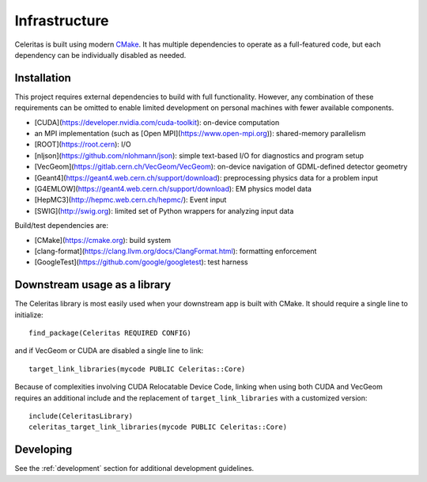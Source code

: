 .. Copyright 2022 UT-Battelle, LLC, and other Celeritas developers.
.. See the doc/COPYRIGHT file for details.
.. SPDX-License-Identifier: CC-BY-4.0

.. highlight:: cmake

.. _infrastructure:

**************
Infrastructure
**************

Celeritas is built using modern CMake_. It has multiple dependencies to operate
as a full-featured code, but each dependency can be individually disabled as
needed.

.. _CMake: https://cmake.org


Installation
============

This project requires external dependencies to build with full functionality.
However, any combination of these requirements can be omitted to enable
limited development on personal machines with fewer available components.

- [CUDA](https://developer.nvidia.com/cuda-toolkit): on-device computation
- an MPI implementation (such as [Open MPI](https://www.open-mpi.org)): shared-memory parallelism
- [ROOT](https://root.cern): I/O
- [nljson](https://github.com/nlohmann/json): simple text-based I/O for
  diagnostics and program setup
- [VecGeom](https://gitlab.cern.ch/VecGeom/VecGeom): on-device navigation of GDML-defined detector geometry
- [Geant4](https://geant4.web.cern.ch/support/download): preprocessing physics data for a problem input
- [G4EMLOW](https://geant4.web.cern.ch/support/download): EM physics model data
- [HepMC3](http://hepmc.web.cern.ch/hepmc/): Event input
- [SWIG](http://swig.org): limited set of Python wrappers for analyzing input
  data

Build/test dependencies are:

- [CMake](https://cmake.org): build system
- [clang-format](https://clang.llvm.org/docs/ClangFormat.html): formatting enforcement
- [GoogleTest](https://github.com/google/googletest): test harness


Downstream usage as a library
=============================

The Celeritas library is most easily used when your downstream app is built with
CMake. It should require a single line to initialize::

   find_package(Celeritas REQUIRED CONFIG)

and if VecGeom or CUDA are disabled a single line to link::

   target_link_libraries(mycode PUBLIC Celeritas::Core)

Because of complexities involving CUDA Relocatable Device Code, linking when
using both CUDA and VecGeom requires an additional include and the replacement
of ``target_link_libraries`` with a customized version::

  include(CeleritasLibrary)
  celeritas_target_link_libraries(mycode PUBLIC Celeritas::Core)

Developing
==========

See the :ref:`development` section for additional development guidelines.
